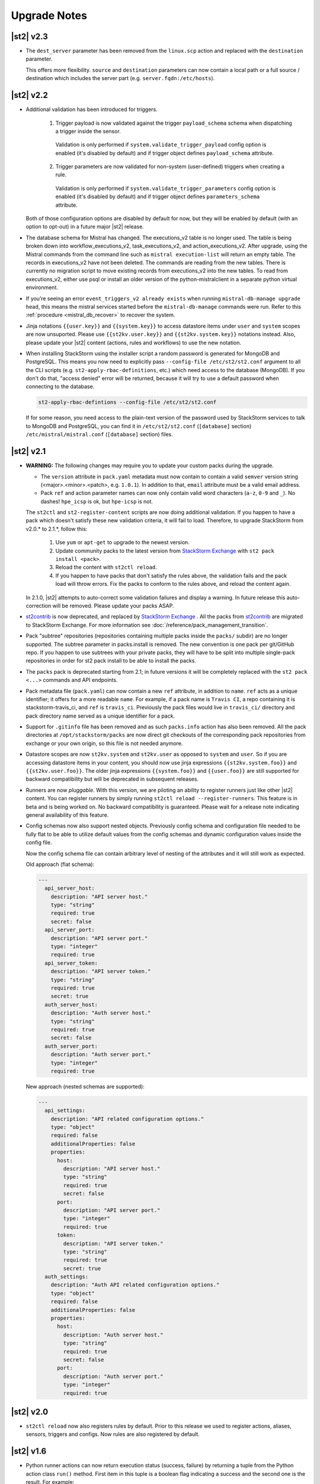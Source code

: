 .. _upgrade_notes:

Upgrade Notes
=============

|st2| v2.3
----------

* The ``dest_server`` parameter has been removed from the ``linux.scp`` action and replaced with
  the ``destination`` parameter.

  This offers more flexibility. ``source`` and ``destination`` parameters can now contain a
  local path or a full source / destination which includes the server part (e.g.
  ``server.fqdn:/etc/hosts``).

|st2| v2.2
----------

* Additional validation has been introduced for triggers.

    1. Trigger payload is now validated against the trigger ``payload_schema`` schema when
       dispatching a trigger inside the sensor.

      Validation is only performed if ``system.validate_trigger_payload`` config option is
      enabled (it's disabled by default) and if trigger object defines ``payload_schema``
      attribute.

    2. Trigger parameters are now validated for non-system (user-defined) triggers when creating
       a rule.

      Validation is only performed if ``system.validate_trigger_parameters`` config option is
      enabled (it's disabled by default) and if trigger object defines ``parameters_schema``
      attribute.

  Both of those configuration options are disabled by default for now, but they will be enabled
  by default (with an option to opt-out) in a future major |st2| release.

* The database schema for Mistral has changed. The executions_v2 table is no longer used. The
  table is being broken down into workflow_executions_v2, task_executions_v2, and
  action_executions_v2. After upgrade, using the Mistral commands from the command line such as
  ``mistral execution-list`` will return an empty table. The records in executions_v2 have not
  been deleted. The commands are reading from the new tables. There is currently no migration
  script to move existing records from executions_v2 into the new tables. To read from
  executions_v2, either use psql or install an older version of the python-mistralclient in a
  separate python virtual environment.

* If you’re seeing an error ``event_triggers_v2 already exists`` when running ``mistral-db-manage upgrade head``,
  this means the mistral services started before the ``mistral-db-manage`` commands were run.
  Refer to this :ref:`procedure <mistral_db_recover>` to recover the system.

* Jinja notations ``{{user.key}}`` and ``{{system.key}}`` to access datastore items under
  ``user`` and ``system`` scopes are now unsuported. Please use ``{{st2kv.user.key}}`` and
  ``{{st2kv.system.key}}`` notations instead. Also, please update your |st2| content
  (actions, rules and workflows) to use the new notation.

* When installing StackStorm using the installer script a random password is generated for MongoDB
  and PostgreSQL. This means you now need to explicitly pass ``--config-file /etc/st2/st2.conf``
  argument to all the CLI scripts (e.g. ``st2-apply-rbac-definitions``, etc.) which need access
  to the database (MongoDB). If you don't do that, "access denied" error will be returned, because
  it will try to use a default password when connecting to the database.

  .. code-block:: bash

    st2-apply-rbac-defintions --config-file /etc/st2/st2.conf

  If for some reason, you need access to the plain-text version of the password used by StackStorm
  services to talk to MongoDB and PostgreSQL, you can find it in ``/etc/st2/st2.conf``
  (``[database]`` section) ``/etc/mistral/mistral.conf`` (``[database]`` section) files.

|st2| v2.1
----------

* **WARNING:** The following changes may require you to update your custom packs during the upgrade.

  * The ``version`` attribute in ``pack.yaml`` metadata must now contain
    to contain a valid ``semver`` version string (<major>.<minor>.<patch>, e.g. ``1.0.1``). In
    addition to that, ``email`` attribute must be a valid email address.

  * Pack ``ref`` and action parameter names can now only contain valid word characters (``a-z``,
    ``0-9`` and ``_``). No dashes! ``hpe_icsp`` is ok, but ``hpe-icsp`` is not.

  The ``st2ctl`` and ``st2-register-content`` scripts are now doing additional validation. If you
  happen to have a pack which doesn't satisfy these new validation criteria, it will fail to load.
  Therefore, to upgrade StackStorm from v2.0.* to 2.1.*, follow this:

      1. Use ``yum`` or ``apt-get`` to upgrade to the newest version.

      2. Update community packs to the latest version from
         `StackStorm Exchange <https://exchange.stackstorm.org/>`__ with ``st2 pack install <pack>``.

      3. Reload the content with ``st2ctl reload``.

      4. If you happen to have packs that don't satisfy the rules above, the validation fails
         and the pack load will throw errors. Fix the packs to conform to the rules above,
         and reload the content again.

  In 2.1.0, |st2| attempts to auto-correct some validation failures and display a warning.
  In future release this auto-correction will be removed. Please update your packs ASAP.

* `st2contrib <https://github.com/stackstorm/st2contrib>`__ is now deprecated, and replaced by
  `StackStorm Exchange <https://exchange.stackstorm.org/>`__ . All the packs from
  `st2contrib <https://github.com/stackstorm/st2contrib>`__ are migrated to StackStorm Exchange.
  For more information see :doc:`/reference/pack_management_transition`.

* Pack "subtree" repositories (repositories containing multiple packs inside the ``packs/`` subdir)
  are no   longer supported. The subtree parameter in packs.install is removed. The new convention is
  one pack per git/GitHub repo. If you happen to use subtrees   with your private packs, they will
  have to be split into multiple single-pack repositories in order   for st2 pack install to be able
  to install the packs.

* The ``packs`` pack is deprecated starting from 2.1; in future versions it will be completely
  replaced with the ``st2 pack <...>`` commands and API endpoints.

* Pack metadata file (``pack.yaml``) can now contain a new ``ref`` attribute, in addition to ``name``.
  ``ref`` acts as a unique identifier; it offers for a more readable ``name``. For example, if a pack name is ``Travis CI``, a repo containing it is stackstorm-travis_ci, and ``ref`` is ``travis_ci``. Previously the pack files would live in ``travis_ci/`` directory and pack directory name served as a unique identifier for a pack.

* Support for ``.gitinfo`` file has been removed and as such ``packs.info`` action has also been
  removed. All the pack directories at ``/opt/stackstorm/packs`` are now direct git checkouts of the corresponding pack repositories from exchange or your own origin, so this file is not needed anymore.

* Datastore scopes are now ``st2kv.system`` and ``st2kv.user`` as opposed to ``system`` and ``user``.
  So if you are accessing datastore items in your content, you should now use jinja expressions
  ``{{st2kv.system.foo}}`` and ``{{st2kv.user.foo}}``. The older jinja expressions
  ``{{system.foo}}`` and ``{{user.foo}}`` are still supported for backward compatibility but
  will be deprecated in subsequent releases.

* Runners are now `pluggable`. With this version, we are piloting an ability to register
  runners just like other |st2| content. You can register runners by simply running
  ``st2ctl reload --register-runners``. This feature is in beta and is being worked on.
  No backward compatibility is guaranteed. Please wait for a release note indicating general
  availability of this feature.

* Config schemas now also support nested objects. Previously config schema and configuration file
  needed to be fully flat to be able to utilize default values from the config schemas and dynamic
  configuration values inside the config file.

  Now the config schema file can contain arbitrary level of nesting of the attributes and it will
  still work as expected.

  Old approach (flat schema):

  .. code-block:: yaml

    ---
      api_server_host:
        description: "API server host."
        type: "string"
        required: true
        secret: false
      api_server_port:
        description: "API server port."
        type: "integer"
        required: true
      api_server_token:
        description: "API server token."
        type: "string"
        required: true
        secret: true
      auth_server_host:
        description: "Auth server host."
        type: "string"
        required: true
        secret: false
      auth_server_port:
        description: "Auth server port."
        type: "integer"
        required: true

  New approach (nested schemas are supported):

  .. code-block:: yaml

    ---
      api_settings:
        description: "API related configuration options."
        type: "object"
        required: false
        additionalProperties: false
        properties:
          host:
            description: "API server host."
            type: "string"
            required: true
            secret: false
          port:
            description: "API server port."
            type: "integer"
            required: true
          token:
            description: "API server token."
            type: "string"
            required: true
            secret: true
      auth_settings:
        description: "Auth API related configuration options."
        type: "object"
        required: false
        additionalProperties: false
        properties:
          host:
            description: "Auth server host."
            type: "string"
            required: true
            secret: false
          port:
            description: "Auth server port."
            type: "integer"
            required: true

|st2| v2.0
----------

* ``st2ctl reload`` now also registers rules by default. Prior to this release we used to register
  actions, aliases, sensors, triggers and configs. Now rules are also registered by default.

|st2| v1.6
----------

* Python runner actions can now return execution status (success, failure) by returning a tuple
  from the Python action class ``run()`` method. First item in this tuple is a boolean flag
  indicating a success and the second one is the result. For example:

  .. code-block:: python

    def run(self):
        #
        # Code to do something awesome
        #
        if something_awesome_working == True
            return (True, result)  #  Succeeded is True and the result from action on success
        return (False, result)  #  Succeeded is False and the result from action on failure

  This allows users to also return a result from a failing action. This result can then be used in
  workflows, etc. Previously this was not possible since the only way for action to be considered
  as failed was to throw an exception or exit with a non-zero exit code.

  **Note:**  This change is fully backward compatible unless you have an existing action which
  returns a tuple with two items.

  For existing actions which don't return a status flag, same rules apply as before - action is
  considered as succeeded unless it throws an exception or exits with a non-zero exit code.

  If you have an existing action which returns a tuple with two items such as the one shown in the
  example below, you have two options.

  .. code-block:: python

    def run(self):
        result = ('item1', 'item2')
        return result

1. Update action to return a list instead of a tuple.

   .. code-block:: python

    def run(self):
        result = ('item1', 'item2')
        return list(result)

   or

   .. code-block:: python

    def run(self):
        result = ['item1', 'item2']
        return result

2. Update action to also return a status.

   .. code-block:: python

    def run(self):
        result = ('item1', 'item2')
        return (True, result)

|st2| v1.5
----------

* Old and deprecated Fabric based remote runner has been removed. This means
  ``ssh_runner.use_paramiko_ssh_runner`` config option is now obsolete and has no affect.
* Underscore (``_``) prefix has been removed from the ``sensor_service`` and ``config`` variable
  available on the ``Sensor`` and ``PollingSensor`` class. Those variables are now available via
  ``self.sensor_service`` and ``self.config`` respectively.

  For backward compatibility reasons and ease of migration, old approach will still work for the
  foreseeable future, but you are encouraged to upgrade your sensors to use the new way of
  referencing those variables.
* Support for loading content (sensors, actions and rules) from ``.json`` files has been removed.
  Support for JSON has been deprecated a long time ago and now the only support format is YAML
  files with ``.yaml`` extension).

  If you want to directly save content which you retrieve from the API using CLI on disk, you can
  now use ``--yaml`` flag which available to the ``list`` and ``get`` CLI commands (e.g.
  ``st2 rule get <rule ref> --yaml > packs/<my pack>/my_rule.yaml``).

* Pack config files which are located inside the pack directory (``config.yaml``) have been
  deprecated in favor of the new pack configuration v2. This new configuration approach offers more
  flexibility. In addition to that, those new config files are located outside the pack directory,
  in the ``/opt/stackstorm/configs/`` directory. This makes it easier to follow an infrastructure as code
  approach. Updating packs is also easier since |st2| user doesn't need to directly manipulate
  pack content anymore.

  For more information about the new pack configuration, please see :doc:`/reference/pack_configs`.

* New ``log`` attribute has been added to the action execution object. This attribute is a list
  and contains all the state (status) transitions for executions (e.g. requested -> scheduled
  -> running -> complete, etc.).

  Keep in mind that this attribute will only be populated for new execution objects (ones which
  have been created after the upgrade to v1.5).

* Datastore data model has changed as of v1.5. We've introduced the notion of ``scope`` and
  ``secret``. See :ref:`Scoping items in datastore<datastore-scopes-in-key-value-store>` and
  :ref:`storing secrets in datastore<datastore-storing-secrets-in-key-value-store>` for details.

  A migration tool is provided (``/opt/stackstorm/st2/bin/st2-migrate-datastore-to-include-scope-secret.py``) if you are
  upgrading from older versions.

|st2| v1.4
----------

* ``matchregex`` rule criteria operator has been updated so now the dot character (``.``) also
  matches a new line. This makes the existing criteria patterns which use dot character more greedy.
  Previously, it didn't match new lines so some of the existing ``matchregex`` criteria patterns
  which operate on multi line strings might be affected.

  For example, let's say we have a following criteria pattern - ``.*stackstorm.*``. Previously,
  the following string - ``test\nstackstorm\ntest`` would not match, but now it does.

  If you are affected and you want to revert to the old behavior (less greedy matches), you can do
  so by modifying criteria pattern regular expression so it's less greedy (e.g. by adding ``^`` and
  / or ``$`` character or similar).

  ``matchregex`` is now deprecated in favor of ``regex`` and ``iregex`` operators.

* ``regex`` and ``iregex`` been added to the rule criteria operators list. These behave like
  ``re.search('pattern', trigger_value)`` and ``re.search('pattern',trigger_value, re.IGNORECASE)``
  in Python.  They do not have the DOTALL modifier. To match newline characters, they must be
  explicit in the search pattern.

* To make working with non-string positional parameters in the local and remote runner script
  actions easier, a simple new rules for parameter value serialization have been established.
  Previously all the values were serialized as Python literals which made all the parameters
  which type was not ``string`` very hard to parse and use in the script actions.

  More information about new positional parameter serialization rules can be found in the
  :ref:`documentation<ref-positional-parameters-serialization>`.

* The list of required and optional configuration arguments for the LDAP auth backend has changed.
  The LDAP auth backend supports other login name such as sAMAccountName. This requires a separate
  service account for the LDAP backend to query for the DN related to the login name for bind to
  validate the user password. Also, users must be in one or more groups specified in group_dns to
  be granted access.

* Mistral has deprecated the use of task name (i.e. ``$.task1``) to reference task result. It is
  replaced with a ``task`` function that returns attributes of the task such as id, state, result,
  and additional information (i.e. ``task(task1).result``).

|st2| v1.3
----------


* New ``abandoned`` action execution status has been introduced. State is applied to action execution
  when an actionrunner currently running some executions quits or is killed via TERM.This is therefore
  effectively a failure state as |st2| can no longer validate the state of this execution. Being a
  failure state any code that checks for an action failure should be updated to check for ``abandoned``
  state in addition to ``failed`` and ``timeout``.

|st2| v1.2
----------

* Refactor retries in the Mistral action runner to use exponential backoff. Configuration options
  for Mistral have changed. The options ``max_attempts`` and ``retry_wait`` are deprecated. Please
  refer to the configuration section of docs for more details.
* Change ``headers`` and ``params`` parameters in the ``core.http`` action from ``string`` to
  ``object``. If you have any code or rules which calls this action, you need to update it to
  pass in a new and correct type.
* Local runner has been updated so all the commands which are executed as a different user and
  result in using sudo set ``$HOME`` variable to the home directory of the target user. Previously,
  $HOME variable reflected the home directory of the user which executed sudo and under which
  action runner is running.

  Keep in mind that this condition is only met if action runner is running as root and / or if
  action runner is running a system user (stanley) and a different user is requested when running
  a command using ``user`` parameter.
* Support of default values is added to the API model. As a result, input parameters defined in
  the action metadata that is type of string no longer supports None or null.
* New ``timeout`` action execution status has been introduced. This status is a special type of
  a failure and implies an action timeout.

 All the existing runners (local, remote, python, http, action chain) have been updated to utilize
 this new status when applicable. Previously, if an action timed out, status was set to ``failed``
 and the timeout could only be inferred from the error message in the result object.

 If you have code which checks for an action failure you need to update it to also check for
 ``timeout`` in addition to ``failed`` status.

Upgrading from 1.1
~~~~~~~~~~~~~~~~~~

To upgrade a pre-1.2.0 StackStorm instance provisioned with the :doc:`install/all_in_one`, you will need to perform the following steps:

  1. Back up `/opt/puppet/hieradata/answers.json`.

  2. Update (or insert) the following lines in `/opt/puppet/hieradata/answers.yaml`:

  ```
  st2::version: 1.2.0
  st2::revision: 8
  st2::mistral_git_branch: st2-1.2.0
  hubot::docker: true
  ```

  If `answers.yaml` does not exist, create it. If you changed any install parameters manually (e.g. password, ChatOps token, SSH user), put these values into `answers.yaml` as well, otherwise they'll be overwritten.

  3. If you're running ChatOps, stop the Hubot service with `service hubot stop`.

  4. Remove `/etc/facter/facts.d/st2web_bootstrapped.txt` and execute `update-system`:

  ```
  sudo rm /etc/facter/facts.d/st2web_bootstrapped.txt
  sudo update-system
  ```

  5. After the update is done, restart |st2| and hubot:

  ```
  sudo st2ctl restart
  sudo service docker-hubot restart
  ```

To verify the upgrade, please follow the link to run the :doc:`self-verification script <troubleshooting/self_verification>`.

|st2| v1.1
----------

Migrating to v1
~~~~~~~~~~~~~~~
The `st2_deploy scripted installer` will upgrade v0.13 to v1.1. However we encourage you to switch to :doc:`install/all_in_one`. To migrate to new All-in-one deployment from existing pre v1.1 installations:

    1. Install |st2| on a new clean box with :doc:`install/all_in_one`.
    2. Copy the content from the previous installation to `/opt/stackstorm/packs`
       and reload it with `st2ctl reload --register-all`.
    3. Adjust the content according to upgrade notes below. Test and ensure your automations work.
    4. Save the audit log files from ``/var/log/st2/*.audit.log`` for future reference.
       We do not migrate execution history to the new installation, but all the execution data is
       kept in these structured logs for audit purpose.

    .. warning:: Don't run All-in-one installer over |st2| existing st2 deployment.

Changes
~~~~~~~
* Triggers now have a `ref_count` property which must be included in Trigger objects
  created in previous versions of |st2|. A migration script is shipped in
  ${dist_packages}/st2common/bin/migrate_triggers_to_include_ref_count.py on installation.
  The migration script is run as part of st2_deploy.sh when you upgrade from versions >= 0.13 to
  1.1.
* Messaging queues are now exlusive and in some cases renamed from previous versions. To
  remove old queues run the migration script
  ${dist_packages}/st2common/bin/migrate_messaging_setup.py on installation. The migration
  script is run as part of st2_deploy.sh when you upgrade from versions >= 0.13 to 1.1.
* Mistral moves to YAQL v1.0 and earlier versions of YAQL are deprecated. Expect some minor
  syntax changes to YAQL expressions.
* Mistral has implemented new YAQL function for referencing environment variables in the data
  context. The ``env()`` function replaces ``$.__env`` when referencing the environment variables.
  For example, ``$.__env.st2_execution_id`` becomes ``env().st2_execution_id``.
  **WARNING**: Referencing ``$.__env`` will lead to YAQL evaluation errors! Please update your workflows
  accordingly.
* Mistral has implemented new YAQL function for referencing task result. Given task1,
  the function call ``task(task1).result``, replaces ``$.task1`` when referencing result of task1.
  The old reference style will be fully deprecated in the next major release of Mistral, the
  OpenStack Mitaka release cycle.

|st2| v 0.11
------------

* Rules now have to be part of a pack. If you don't specify a pack,
  pack name is assumed to be `default`. A migration script
  (migrate_rules_to_include_pack.py) is shipped in ${dist_packages}/st2common/bin/
  on installation. The migration script
  is run as part of st2_deploy.sh when you upgrade from versions < 0.9 to 0.11.

|st2| v0.9
----------

* Process names for all |st2| services now start with "st2". sensor_container now runs as
  st2sensorcontainer, rules_engine runs as st2rulesengine, actionrunner now runs as
  st2actionrunner. st2ctl has been updated to handle the name change seamlessly. If you have tools
  that rely on the old process names, upgrade them to use new names.

* All |st2| tools now use "st2" prefix as well. rule_tester is now st2-rule-tester, registercontent
  is now st2-register-content.

* Authentication is now enabled by default for production (package based) deployments. For
  information on how to configure this, see :doc:`/authentication`.

* For consistency reasons, rename existing runners as described below:

  * ``run-local`` -> ``local-shell-cmd``
  * ``run-local-script`` -> ``local-shell-script``
  * ``run-remote`` -> ``remote-shell-cmd``
  * ``run-remote-script`` -> ``remote-shell-script``
  * ``run-python`` -> ``python-script``
  * ``run-http`` -> ``http-request``

  Note: For backward compatibility reasons, those runners are still available
  and can be referenced through their old names, but you are encouraged to
  update your actions to use the new names.
